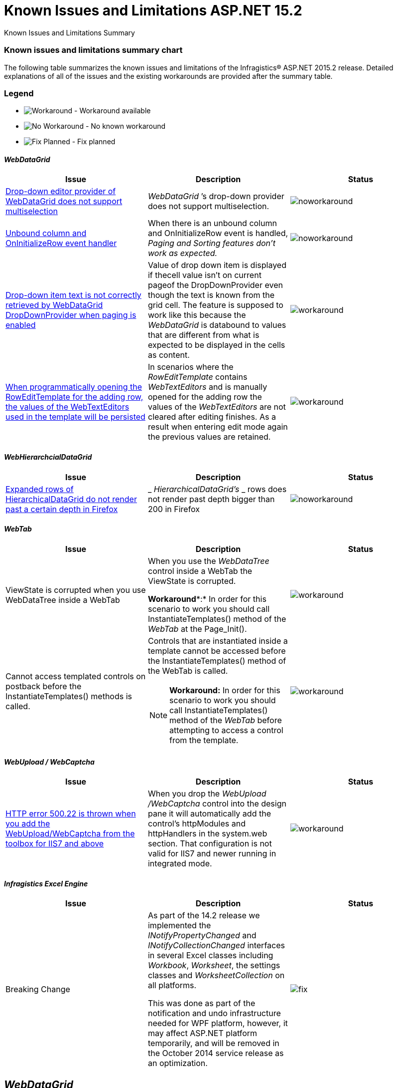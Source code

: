 ﻿////

|metadata|
{
    "name": "known-issues-and-limitations-aspnet-15-2",
    "controlName": [],
    "tags": [],
    "guid": "08fd43d0-5c58-4399-9595-4ddb660f2c6e",  
    "buildFlags": [],
    "createdOn": "2015-09-29T15:38:38.7031971Z"
}
|metadata|
////

= Known Issues and Limitations ASP.NET 15.2

Known Issues and Limitations Summary

=== Known issues and limitations summary chart

The following table summarizes the known issues and limitations of the Infragistics® ASP.NET 2015.2 release. Detailed explanations of all of the issues and the existing workarounds are provided after the summary table.

=== Legend

- image:images\workaround.png[alt="Workaround"] - Workaround available
- image:images\noworkaround.png[alt="No Workaround"] - No known workaround
- image:images\fix.png[alt="Fix Planned"] - Fix planned

==== _WebDataGrid_

[options="header", cols="a,a,a"]
|====
|Issue|Description|Status

|<<drop-down-editor-donot-support-multiselection,Drop-down editor provider of WebDataGrid does not support multiselection>>
|_WebDataGrid_ ’s drop-down provider does not support multiselection.
|image::images/noworkaround.png[]

|<<unbound_column_event_handler,Unbound column and OnInitializeRow event handler>>
|When there is an unbound column and OnInitializeRow event is handled, _Paging and Sorting features don’t work as expected._ 
|image::images/noworkaround.png[]

|<<_Ref398735988,Drop-down item text is not correctly retrieved by WebDataGrid DropDownProvider when paging is enabled>>
|Value of drop down item is displayed if thecell value isn't on current pageof the DropDownProvider even though the text is known from the grid cell. The feature is supposed to work like this because the _WebDataGrid_ is databound to values that are different from what is expected to be displayed in the cells as content.
|image::images/workaround.png[]

|<<_Ref39873598813,When programmatically opening the RowEditTemplate for the adding row, the values of the WebTextEditors used in the template will be persisted>>
|In scenarios where the _RowEditTemplate_ contains _WebTextEditors_ and is manually opened for the adding row the values of the _WebTextEditors_ are not cleared after editing finishes. As a result when entering edit mode again the previous values are retained.
|image::images/workaround.png[]

|====

==== _WebHierarchcialDataGrid_

[options="header", cols="a,a,a"]
|====
|Issue|Description|Status

|<<expanded-rows,Expanded rows of HierarchicalDataGrid do not render past a certain depth in Firefox>>
|_ _HierarchicalDataGrid’s_ _ rows does not render past depth bigger than 200 in Firefox
|image::images/noworkaround.png[]

|====

==== _WebTab_

[options="header", cols="a,a,a"]
|====
|Issue|Description|Status

|ViewState is corrupted when you use WebDataTree inside a WebTab
|When you use the _WebDataTree_ control inside a WebTab the ViewState is corrupted. 

*Workaround**:* In order for this scenario to work you should call InstantiateTemplates() method of the _WebTab_ at the Page_Init(). 

|image::images/workaround.png[]

|Cannot access templated controls on postback before the InstantiateTemplates() methods is called.
|Controls that are instantiated inside a template cannot be accessed before the InstantiateTemplates() method of the WebTab is called. 

[NOTE]
====
*Workaround:* In order for this scenario to work you should call InstantiateTemplates() method of the _WebTab_ before attempting to access a control from the template. 
====

|image::images/workaround.png[]

|====

==== _WebUpload / WebCaptcha_

[options="header", cols="a,a,a"]
|====
|Issue|Description|Status

|<<http-error,HTTP error 500.22 is thrown when you add the WebUpload/WebCaptcha from the toolbox for IIS7 and above>>
|When you drop the _WebUpload_ _/WebCaptcha_ control into the design pane it will automatically add the control’s httpModules and httpHandlers in the system.web section. That configuration is not valid for IIS7 and newer running in integrated mode.
|image::images/workaround.png[]

|====

==== _Infragistics Excel Engine_

[options="header", cols="a,a,a"]
|====
|Issue|Description|Status

|Breaking Change
|As part of the 14.2 release we implemented the _INotifyPropertyChanged_ and _INotifyCollectionChanged_ interfaces in several Excel classes including _Workbook_, _Worksheet_, the settings classes and _WorksheetCollection_ on all platforms. 

This was done as part of the notification and undo infrastructure needed for WPF platform, however, it may affect ASP.NET platform temporarily, and will be removed in the October 2014 service release as an optimization.
|image::images/fix.png[]

|====

[[_Ref367305781]]

== _WebDataGrid_

[[drop-down-editor-donot-support-multiselection]]

=== Drop-down editor provider of WebDataGrid does not support multiselection

_WebDataGrid_  ’s drop-down provider does not support multiselection, because all get/set value operations while exchange values between WebDropDown editor and grid, do target only single selection. If editor somehow got multiple selected items, then that will corrupt editor provider and result will be unpredictable.

[[unbound_column_event_handler]]

=== Unbound column and OnInitializeRow event handler

__UnboundColumn + OnInitializeRow__  event handled, does not work well with Paging and Sorting features enabled. Unexpected behavior may occur when using those in combination, such as the Rows collection being sorted before an unbound record is being updated, thus resulting in an exception.

[[_Ref398735988]]

=== Drop-down item text is not correctly retrieved by WebDataGrid DropDownProvider when paging is enabled

Value of drop down item is displayed if the cell value isn't on current page of the DropDownProvider even though the text is known from the grid cell. The feature is supposed to work like this because the  _WebDataGrid_   is data bound to values that are different from what is expected to be displayed in the cells as content.

The workaround for that issue is to implement a custom logic on initial load which handles the rows initializing and fills the Text property of the cells in the specified column by querying the web drop-down data source by the specified value. In the following code you can see an example how to accomplish that.

*In ASPX:*

[source,html]
----
<EditorProviders>
      <ig:DropDownProvider ID="ddp1">
            <EditorControl
                  ClientIDMode="Predictable"
                  EnableAutoFiltering="Server"
                  AutoFilterResultSize="2"
                  AutoFilterTimeoutMs="1000"
                  EnableAnimations="
                  EnablePaging="true"
                  PageSize="4"
                  AutoFilterQueryType="Contains"
                  DataSourceID="SqlDataSource2"
                  DropDownContainerMaxHeight="200px">
                  <DropDownItemBinding TextField="CAtegoryName" ValueField="CategoryID" />
            </EditorControl>
      </ig:DropDownProvider>
</EditorProviders>
----

__The workaround:__ 

*In ASPX:*

[source,html]
----
<ig:WebDataGrid AutoGenerateColumns=" ID="WebDataGrid1" runat="server"  OnInitializeRow="WebDataGrid1_InitializeRow">
----

*In C#:*

[source,csharp]
----
 protected void WebDataGrid1_InitializeRow(object sender, RowEventArgs e)
    {
        if (!this.Page.IsPostBack)
        {
            if (e.Row.Index < 8)
            {
                e.Row.Items[3].Text = texts[e.Row.Index];
            }
        }
    }
      // This is only an example. Actual usage would have to extract these from a data source provider.
    string[] texts = new string[] {
        "Beverages",
        "Condiments",
        "Confections",
        "Dairy Products",
        "Grains/Cereals",
        "Meat/Poultry",
        "Produce",
        "Seafood"
    };
----

[[#_Ref39873598813]]

=== When programmatically opening the RowEditTemplate for the adding row, the values of the WebTextEditors used in the template will be persisted

In scenarios where the  _RowEditTemplate_   contains  _WebTextEditors_   and is manually opened for the adding row the values of the  _WebTextEditors_   are not cleared after editing finishes. As a result when entering edit mode again the previous values are retained.

*In C#:*

[source,csharp]
----
 protected void Page_PreRender(object sender, EventArgs e)
    {
        var templateContainer=  this.WebDataGrid.Behaviors.EditingCore.Behaviors.RowEditTemplate.TemplateContainer;
                WebTextEditor editor =(WebTextEditor)templateContainer.FindControl( "control_Item");
                   editor.Value = null;        
                                }
                              
----

== _HierarchicalDataGrid_

[[expanded-rows]]

=== Expanded rows of HierarchicalDataGrid do not render past a certain depth in Firefox

HierarchicalDataGrid’s rows does not render past depth bigger than 200 in Firefox caused by limitation in DOM Depth in this particular browser. This limitation is also documented by the Firefox link:https://bugzilla.mozilla.org/show_bug.cgi?id=354161#c3[here].

== _WebUpload/ WebCaptcha_

[[http-error]]

=== HTTP error 500.22 is thrown when you add the WebUpload/WebCaptcha from the toolbox for IIS7 and above

There are few ways to handle this issue. First you can just add the control without using the toolbox and add manually the link:webupload-http-module-and-handler.html[HTTP Modules and Handlers]. If you prefer dropping the control to the designer, you can either, go and manually change the modules to the system.webServer/modules section or you can use the AppCmd from the command line to migrate your application following the instructions in the error message.

Same goes for the link:webcaptcha-getting-started-with-webcaptcha.html[HTTP Handler of the WebCaptcha] control.